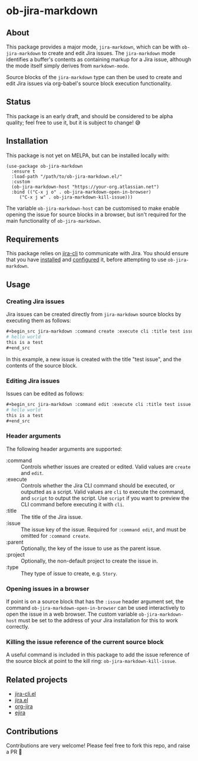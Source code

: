 * ob-jira-markdown
** About
This package provides a major mode, ~jira-markdown~, which can be with ~ob-jira-markdown~ to create and edit Jira issues. The ~jira-markdown~ mode identifies a buffer's contents as containing markup for a Jira issue, although the mode itself simply derives from ~markdown-mode~.

Source blocks of the ~jira-markdown~ type can then be used to create and edit Jira issues via org-babel's source block execution functionality.
** Status
This package is an early draft, and should be considered to be alpha quality; feel free to use it, but it is subject to change! 😅
** Installation
This package is not yet on MELPA, but can be installed locally with:
#+begin_src elisp
(use-package ob-jira-markdown
  :ensure t
  :load-path "/path/to/ob-jira-markdown.el/"
  :custom
  (ob-jira-markdown-host "https://your-org.atlassian.net")
  :bind (("C-x j o" . ob-jira-markdown-open-in-browser)
	 ("C-x j w" . ob-jira-markdown-kill-issue)))
#+end_src
The variable ~ob-jira-markdown-host~ can be customised to make enable opening the issue for source blocks in a browser, but isn't required for the main functionality of ~ob-jira-markdown~.
** Requirements
This package relies on [[https://github.com/ankitpokhrel/jira-cli][jira-cli]] to communicate with Jira. You should ensure that you have [[https://github.com/ankitpokhrel/jira-cli?tab=readme-ov-file#installation][installed]] and [[https://github.com/ankitpokhrel/jira-cli?tab=readme-ov-file#getting-started][configured]] it, before attempting to use ~ob-jira-markdown~.
** Usage
*** Creating Jira issues
Jira issues can be created directly from ~jira-markdown~ source blocks by executing them as follows:

#+begin_src org
,#+begin_src jira-markdown :command create :execute cli :title test issue
# hello world
this is a test
,#+end_src
#+end_src

In this example, a new issue is created with the title "test issue", and the contents of the source block.
*** Editing Jira issues
Issues can be edited as follows:

#+begin_src org
,#+begin_src jira-markdown :command edit :execute cli :title test issue :issue abc-123
# hello world
this is a test
,#+end_src
#+end_src
*** Header arguments
The following header arguments are supported:

- :command :: Controls whether issues are created or edited. Valid values are ~create~ and ~edit~.
- :execute :: Controls whether the Jira CLI command should be executed, or outputted as a script. Valid values are ~cli~ to execute the command, and ~script~ to output the script. Use ~script~ if you want to preview the CLI command before executing it with ~cli~.
- :title :: The title of the Jira issue.
- :issue :: The issue key of the issue. Required for ~:command edit~, and must be omitted for ~:command create~.
- :parent :: Optionally, the key of the issue to use as the parent issue.
- :project :: Optionally, the non-default project to create the issue in.
- :type :: They type of issue to create, e.g. ~Story~.
*** Opening issues in a browser
If point is on a source block that has the ~:issue~ header argument set, the command ~ob-jira-markdown-open-in-browser~ can be used interactively to open the issue in a web browser. The custom variable ~ob-jira-markdown-host~ must be set to the address of your Jira installation for this to work correctly.
*** Killing the issue reference of the current source block
A useful command is included in this package to add the issue reference of the source block at point to the kill ring: ~ob-jira-markdown-kill-issue~.
** Related projects
- [[https://github.com/andykuszyk/jira-cli.el][jira-cli.el]]
- [[https://www.emacswiki.org/emacs/jira.el][jira.el]]
- [[https://github.com/ahungry/org-jira][org-jira]]
- [[https://github.com/nyyManni/ejira][ejira]]
** Contributions
Contributions are very welcome! Please feel free to fork this repo, and raise a PR 🙏
